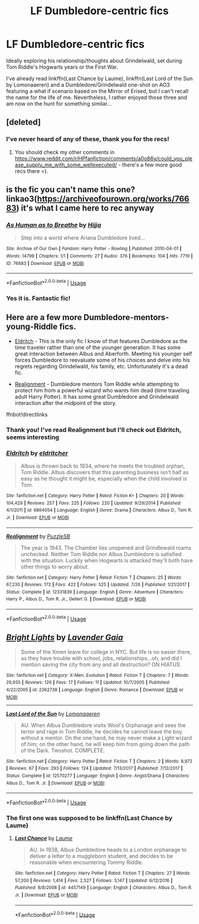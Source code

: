 #+TITLE: LF Dumbledore-centric fics

* LF Dumbledore-centric fics
:PROPERTIES:
:Author: iambeeblack
:Score: 9
:DateUnix: 1543164604.0
:DateShort: 2018-Nov-25
:FlairText: Request
:END:
Ideally exploring his relationship/thoughts about Grindelwald, set during Tom Riddle's Hogwarts years or the First War.

I've already read linkffn(Last Chance by Laume), linkffn(Last Lord of the Sun by Lomonaaeren) and a Dumbledore/Grindelwald one-shot on AO3 featuring a what if scenario based on the Mirror of Erised, but I can't recall the name for the life of me. Nevertheless, I rather enjoyed those three and am now on the hunt for something similar...


** [deleted]
:PROPERTIES:
:Score: 3
:DateUnix: 1543171898.0
:DateShort: 2018-Nov-25
:END:

*** I've never heard of any of these, thank you for the recs!
:PROPERTIES:
:Author: iambeeblack
:Score: 1
:DateUnix: 1543354082.0
:DateShort: 2018-Nov-28
:END:

**** You should check my other comments in [[https://www.reddit.com/r/HPfanfiction/comments/a0o86y/could_you_please_supply_me_with_some_wellexecuted/]] - there's a few more good recs there =).
:PROPERTIES:
:Score: 1
:DateUnix: 1543360699.0
:DateShort: 2018-Nov-28
:END:


** is the fic you can't name this one? linkao3([[https://archiveofourown.org/works/76683]]) it's what I came here to rec anyway
:PROPERTIES:
:Author: TimeTurner394
:Score: 3
:DateUnix: 1543205516.0
:DateShort: 2018-Nov-26
:END:

*** [[https://archiveofourown.org/works/76683][*/As Human as to Breathe/*]] by [[https://www.archiveofourown.org/users/Hijja/pseuds/Hijja][/Hijja/]]

#+begin_quote
  Step into a world where Ariana Dumbledore lived...
#+end_quote

^{/Site/:} ^{Archive} ^{of} ^{Our} ^{Own} ^{*|*} ^{/Fandom/:} ^{Harry} ^{Potter} ^{-} ^{Rowling} ^{*|*} ^{/Published/:} ^{2010-04-01} ^{*|*} ^{/Words/:} ^{14799} ^{*|*} ^{/Chapters/:} ^{1/1} ^{*|*} ^{/Comments/:} ^{27} ^{*|*} ^{/Kudos/:} ^{376} ^{*|*} ^{/Bookmarks/:} ^{104} ^{*|*} ^{/Hits/:} ^{7719} ^{*|*} ^{/ID/:} ^{76683} ^{*|*} ^{/Download/:} ^{[[https://archiveofourown.org/downloads/Hi/Hijja/76683/As%20Human%20as%20to%20Breathe.epub?updated_at=1387411700][EPUB]]} ^{or} ^{[[https://archiveofourown.org/downloads/Hi/Hijja/76683/As%20Human%20as%20to%20Breathe.mobi?updated_at=1387411700][MOBI]]}

--------------

*FanfictionBot*^{2.0.0-beta} | [[https://github.com/tusing/reddit-ffn-bot/wiki/Usage][Usage]]
:PROPERTIES:
:Author: FanfictionBot
:Score: 1
:DateUnix: 1543205531.0
:DateShort: 2018-Nov-26
:END:


*** Yes it is. Fantastic fic!
:PROPERTIES:
:Author: iambeeblack
:Score: 1
:DateUnix: 1543354150.0
:DateShort: 2018-Nov-28
:END:


** Here are a few more Dumbledore-mentors-young-Riddle fics.

- [[https://www.fanfiction.net/s/6864054/1/Eldritch][Eldritch]] - This is the only fic I know of that features Dumbledore as the time traveler rather than one of the younger generation. It has some great interaction between Albus and Aberforth. Meeting his younger self forces Dumbledore to reevaluate some of his choices and delve into his regrets regarding Grindelwald, his family, etc. Unfortunately it's a dead fic.

- [[https://www.fanfiction.net/s/12331839/1/Realignment][Realignment]] - Dumbledore mentors Tom Riddle while attempting to protect him from a powerful wizard who wants him dead (time traveling adult Harry Potter). It has some great Dumbledore and Grindelwald interaction after the midpoint of the story.

ffnbot!directlinks
:PROPERTIES:
:Author: chiruochiba
:Score: 3
:DateUnix: 1543168884.0
:DateShort: 2018-Nov-25
:END:

*** Thank you! I've read Realignment but I'll check out Eldritch, seems interesting
:PROPERTIES:
:Author: iambeeblack
:Score: 2
:DateUnix: 1543354048.0
:DateShort: 2018-Nov-28
:END:


*** [[https://www.fanfiction.net/s/6864054/1/][*/Eldritch/*]] by [[https://www.fanfiction.net/u/2809372/eldritcher][/eldritcher/]]

#+begin_quote
  Albus is thrown back to 1934, where he meets the troubled orphan, Tom Riddle. Albus discovers that this parenting business isn't half as easy as he thought it might be, especially when the child involved is Tom.
#+end_quote

^{/Site/:} ^{fanfiction.net} ^{*|*} ^{/Category/:} ^{Harry} ^{Potter} ^{*|*} ^{/Rated/:} ^{Fiction} ^{K+} ^{*|*} ^{/Chapters/:} ^{20} ^{*|*} ^{/Words/:} ^{104,429} ^{*|*} ^{/Reviews/:} ^{257} ^{*|*} ^{/Favs/:} ^{225} ^{*|*} ^{/Follows/:} ^{220} ^{*|*} ^{/Updated/:} ^{9/29/2014} ^{*|*} ^{/Published/:} ^{4/1/2011} ^{*|*} ^{/id/:} ^{6864054} ^{*|*} ^{/Language/:} ^{English} ^{*|*} ^{/Genre/:} ^{Drama} ^{*|*} ^{/Characters/:} ^{Albus} ^{D.,} ^{Tom} ^{R.} ^{Jr.} ^{*|*} ^{/Download/:} ^{[[http://www.ff2ebook.com/old/ffn-bot/index.php?id=6864054&source=ff&filetype=epub][EPUB]]} ^{or} ^{[[http://www.ff2ebook.com/old/ffn-bot/index.php?id=6864054&source=ff&filetype=mobi][MOBI]]}

--------------

[[https://www.fanfiction.net/s/12331839/1/][*/Realignment/*]] by [[https://www.fanfiction.net/u/5057319/PuzzleSB][/PuzzleSB/]]

#+begin_quote
  The year is 1943. The Chamber lies unopened and Grindlewald roams unchecked. Neither Tom Riddle nor Albus Dumbledore is satisfied with the situation. Luckily when Hogwarts is attacked they'll both have other things to worry about.
#+end_quote

^{/Site/:} ^{fanfiction.net} ^{*|*} ^{/Category/:} ^{Harry} ^{Potter} ^{*|*} ^{/Rated/:} ^{Fiction} ^{T} ^{*|*} ^{/Chapters/:} ^{25} ^{*|*} ^{/Words/:} ^{67,230} ^{*|*} ^{/Reviews/:} ^{172} ^{*|*} ^{/Favs/:} ^{422} ^{*|*} ^{/Follows/:} ^{525} ^{*|*} ^{/Updated/:} ^{7/26} ^{*|*} ^{/Published/:} ^{1/21/2017} ^{*|*} ^{/Status/:} ^{Complete} ^{*|*} ^{/id/:} ^{12331839} ^{*|*} ^{/Language/:} ^{English} ^{*|*} ^{/Genre/:} ^{Adventure} ^{*|*} ^{/Characters/:} ^{Harry} ^{P.,} ^{Albus} ^{D.,} ^{Tom} ^{R.} ^{Jr.,} ^{Gellert} ^{G.} ^{*|*} ^{/Download/:} ^{[[http://www.ff2ebook.com/old/ffn-bot/index.php?id=12331839&source=ff&filetype=epub][EPUB]]} ^{or} ^{[[http://www.ff2ebook.com/old/ffn-bot/index.php?id=12331839&source=ff&filetype=mobi][MOBI]]}

--------------

*FanfictionBot*^{2.0.0-beta} | [[https://github.com/tusing/reddit-ffn-bot/wiki/Usage][Usage]]
:PROPERTIES:
:Author: FanfictionBot
:Score: 1
:DateUnix: 1543168892.0
:DateShort: 2018-Nov-25
:END:


** [[https://www.fanfiction.net/s/2362738/1/][*/Bright Lights/*]] by [[https://www.fanfiction.net/u/320772/Lavender-Gaia][/Lavender Gaia/]]

#+begin_quote
  Some of the Xmen leave for college in NYC. But life is no easier there, as they have trouble with school, jobs, relationships...oh, and did I mention saving the city from any and all destruction? ON HIATUS
#+end_quote

^{/Site/:} ^{fanfiction.net} ^{*|*} ^{/Category/:} ^{X-Men:} ^{Evolution} ^{*|*} ^{/Rated/:} ^{Fiction} ^{T} ^{*|*} ^{/Chapters/:} ^{7} ^{*|*} ^{/Words/:} ^{29,935} ^{*|*} ^{/Reviews/:} ^{126} ^{*|*} ^{/Favs/:} ^{17} ^{*|*} ^{/Follows/:} ^{11} ^{*|*} ^{/Updated/:} ^{10/7/2005} ^{*|*} ^{/Published/:} ^{4/22/2005} ^{*|*} ^{/id/:} ^{2362738} ^{*|*} ^{/Language/:} ^{English} ^{*|*} ^{/Genre/:} ^{Romance} ^{*|*} ^{/Download/:} ^{[[http://www.ff2ebook.com/old/ffn-bot/index.php?id=2362738&source=ff&filetype=epub][EPUB]]} ^{or} ^{[[http://www.ff2ebook.com/old/ffn-bot/index.php?id=2362738&source=ff&filetype=mobi][MOBI]]}

--------------

[[https://www.fanfiction.net/s/12570277/1/][*/Last Lord of the Sun/*]] by [[https://www.fanfiction.net/u/1265079/Lomonaaeren][/Lomonaaeren/]]

#+begin_quote
  AU. When Albus Dumbledore visits Wool's Orphanage and sees the terror and rage in Tom Riddle, he decides he cannot leave the boy without a mentor. On the one hand, he may never make a Light wizard of him; on the other hand, he will keep him from going down the path of the Dark. Twoshot. COMPLETE.
#+end_quote

^{/Site/:} ^{fanfiction.net} ^{*|*} ^{/Category/:} ^{Harry} ^{Potter} ^{*|*} ^{/Rated/:} ^{Fiction} ^{T} ^{*|*} ^{/Chapters/:} ^{2} ^{*|*} ^{/Words/:} ^{8,972} ^{*|*} ^{/Reviews/:} ^{67} ^{*|*} ^{/Favs/:} ^{293} ^{*|*} ^{/Follows/:} ^{124} ^{*|*} ^{/Updated/:} ^{7/13/2017} ^{*|*} ^{/Published/:} ^{7/12/2017} ^{*|*} ^{/Status/:} ^{Complete} ^{*|*} ^{/id/:} ^{12570277} ^{*|*} ^{/Language/:} ^{English} ^{*|*} ^{/Genre/:} ^{Angst/Drama} ^{*|*} ^{/Characters/:} ^{Albus} ^{D.,} ^{Tom} ^{R.} ^{Jr.} ^{*|*} ^{/Download/:} ^{[[http://www.ff2ebook.com/old/ffn-bot/index.php?id=12570277&source=ff&filetype=epub][EPUB]]} ^{or} ^{[[http://www.ff2ebook.com/old/ffn-bot/index.php?id=12570277&source=ff&filetype=mobi][MOBI]]}

--------------

*FanfictionBot*^{2.0.0-beta} | [[https://github.com/tusing/reddit-ffn-bot/wiki/Usage][Usage]]
:PROPERTIES:
:Author: FanfictionBot
:Score: 1
:DateUnix: 1543164625.0
:DateShort: 2018-Nov-25
:END:

*** The first one was supposed to be linkffn(Last Chance by Laume)
:PROPERTIES:
:Author: iambeeblack
:Score: 3
:DateUnix: 1543164719.0
:DateShort: 2018-Nov-25
:END:

**** [[https://www.fanfiction.net/s/4457149/1/][*/Last Chance/*]] by [[https://www.fanfiction.net/u/871958/Laume][/Laume/]]

#+begin_quote
  AU. In 1938, Albus Dumbledore heads to a London orphanage to deliver a letter to a muggleborn student, and decides to be reasonable when encountering Tommy Riddle.
#+end_quote

^{/Site/:} ^{fanfiction.net} ^{*|*} ^{/Category/:} ^{Harry} ^{Potter} ^{*|*} ^{/Rated/:} ^{Fiction} ^{T} ^{*|*} ^{/Chapters/:} ^{27} ^{*|*} ^{/Words/:} ^{57,200} ^{*|*} ^{/Reviews/:} ^{1,414} ^{*|*} ^{/Favs/:} ^{2,527} ^{*|*} ^{/Follows/:} ^{3,147} ^{*|*} ^{/Updated/:} ^{6/12/2016} ^{*|*} ^{/Published/:} ^{8/8/2008} ^{*|*} ^{/id/:} ^{4457149} ^{*|*} ^{/Language/:} ^{English} ^{*|*} ^{/Characters/:} ^{Albus} ^{D.,} ^{Tom} ^{R.} ^{Jr.} ^{*|*} ^{/Download/:} ^{[[http://www.ff2ebook.com/old/ffn-bot/index.php?id=4457149&source=ff&filetype=epub][EPUB]]} ^{or} ^{[[http://www.ff2ebook.com/old/ffn-bot/index.php?id=4457149&source=ff&filetype=mobi][MOBI]]}

--------------

*FanfictionBot*^{2.0.0-beta} | [[https://github.com/tusing/reddit-ffn-bot/wiki/Usage][Usage]]
:PROPERTIES:
:Author: FanfictionBot
:Score: 1
:DateUnix: 1543164733.0
:DateShort: 2018-Nov-25
:END:
